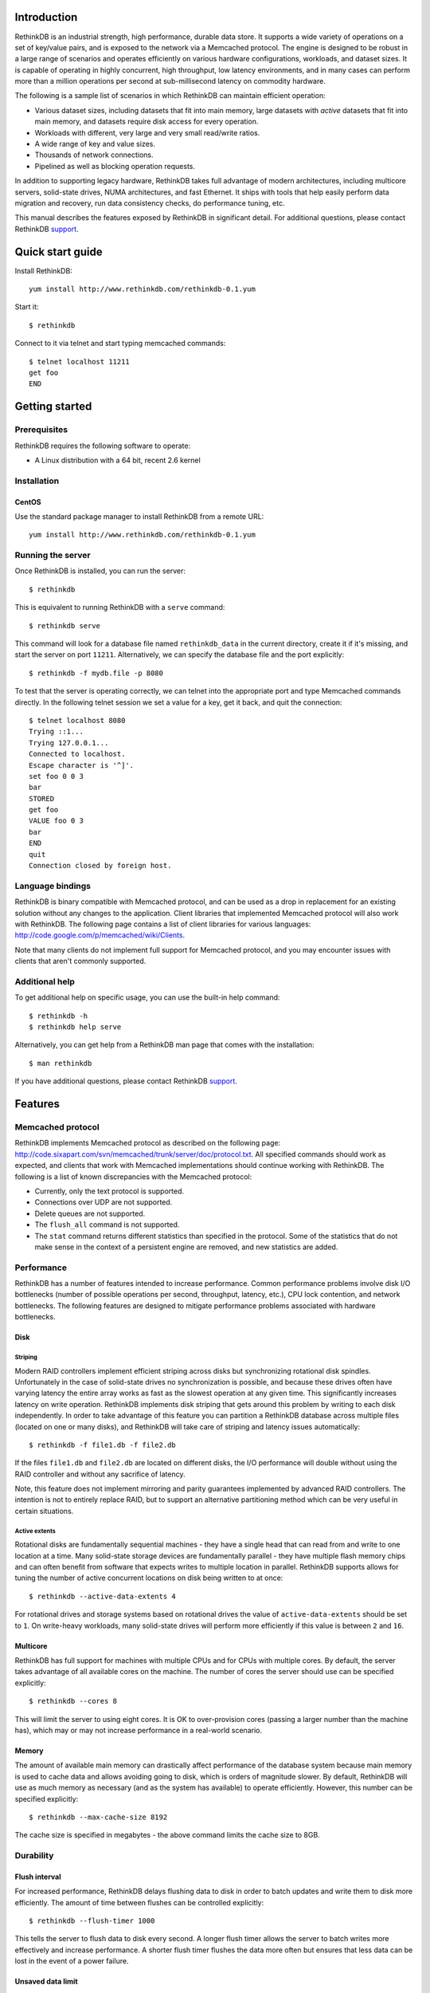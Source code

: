 .. RethinkDB documentation master file, created by
   sphinx-quickstart on Thu Jan 13 01:07:31 2011.
   You can adapt this file completely to your liking, but it should at least
   contain the root `toctree` directive.

============
Introduction
============

RethinkDB is an industrial strength, high performance, durable data
store. It supports a wide variety of operations on a set of key/value
pairs, and is exposed to the network via a Memcached protocol. The
engine is designed to be robust in a large range of scenarios and
operates efficiently on various hardware configurations, workloads,
and dataset sizes. It is capable of operating in highly concurrent,
high throughput, low latency environments, and in many cases can
perform more than a million operations per second at sub-millisecond
latency on commodity hardware.

The following is a sample list of scenarios in which RethinkDB can
maintain efficient operation:

- Various dataset sizes, including datasets that fit into main memory,
  large datasets with *active* datasets that fit into main memory, and
  datasets require disk access for every operation.
- Workloads with different, very large and very small read/write
  ratios.
- A wide range of key and value sizes.
- Thousands of network connections.
- Pipelined as well as blocking operation requests.

In addition to supporting legacy hardware, RethinkDB takes full
advantage of modern architectures, including multicore servers,
solid-state drives, NUMA architectures, and fast Ethernet. It ships
with tools that help easily perform data migration and recovery, run
data consistency checks, do performance tuning, etc.

This manual describes the features exposed by RethinkDB in significant
detail. For additional questions, please contact RethinkDB support_.

=================
Quick start guide
=================

Install RethinkDB::

  yum install http://www.rethinkdb.com/rethinkdb-0.1.yum

Start it::

  $ rethinkdb

Connect to it via telnet and start typing memcached commands::

  $ telnet localhost 11211
  get foo
  END

===============
Getting started
===============

-------------
Prerequisites
-------------

RethinkDB requires the following software to operate:

- A Linux distribution with a 64 bit, recent 2.6 kernel

------------
Installation
------------

``````
CentOS
``````
Use the standard package manager to install RethinkDB from a remote
URL::

  yum install http://www.rethinkdb.com/rethinkdb-0.1.yum

------------------
Running the server
------------------

Once RethinkDB is installed, you can run the server::

  $ rethinkdb

This is equivalent to running RethinkDB with a ``serve`` command::

  $ rethinkdb serve

This command will look for a database file named ``rethinkdb_data`` in
the current directory, create it if it's missing, and start the server
on port ``11211``. Alternatively, we can specify the database file and
the port explicitly::

  $ rethinkdb -f mydb.file -p 8080

To test that the server is operating correctly, we can telnet into the
appropriate port and type Memcached commands directly. In the
following telnet session we set a value for a key, get it back, and
quit the connection::

  $ telnet localhost 8080
  Trying ::1...
  Trying 127.0.0.1...
  Connected to localhost.
  Escape character is '^]'.
  set foo 0 0 3
  bar
  STORED
  get foo
  VALUE foo 0 3
  bar
  END
  quit
  Connection closed by foreign host.

-----------------
Language bindings
-----------------

RethinkDB is binary compatible with Memcached protocol, and can be
used as a drop in replacement for an existing solution without any
changes to the application. Client libraries that implemented
Memcached protocol will also work with RethinkDB. The following page
contains a list of client libraries for various languages:
http://code.google.com/p/memcached/wiki/Clients.

Note that many clients do not implement full support for Memcached
protocol, and you may encounter issues with clients that aren't
commonly supported.
  
---------------
Additional help
---------------

To get additional help on specific usage, you can use the built-in
help command::

  $ rethinkdb -h
  $ rethinkdb help serve

Alternatively, you can get help from a RethinkDB man page that comes
with the installation::

  $ man rethinkdb

If you have additional questions, please contact RethinkDB support_.

========  
Features
========  

------------------
Memcached protocol
------------------

RethinkDB implements Memcached protocol as described on the following
page:
http://code.sixapart.com/svn/memcached/trunk/server/doc/protocol.txt. All
specified commands should work as expected, and clients that work with
Memcached implementations should continue working with RethinkDB. The
following is a list of known discrepancies with the Memcached
protocol:

- Currently, only the text protocol is supported.
- Connections over UDP are not supported.
- Delete queues are not supported.
- The ``flush_all`` command is not supported.
- The ``stat`` command returns different statistics than specified in
  the protocol. Some of the statistics that do not make sense in the
  context of a persistent engine are removed, and new statistics are
  added.

-----------
Performance
-----------

RethinkDB has a number of features intended to increase
performance. Common performance problems involve disk I/O bottlenecks
(number of possible operations per second, throughput, latency, etc.),
CPU lock contention, and network bottlenecks. The following features
are designed to mitigate performance problems associated with hardware
bottlenecks.

````
Disk
````

""""""""
Striping
""""""""

Modern RAID controllers implement efficient striping across disks but
synchronizing rotational disk spindles. Unfortunately in the case of
solid-state drives no synchronization is possible, and because these
drives often have varying latency the entire array works as fast as
the slowest operation at any given time. This significantly increases
latency on write operation. RethinkDB implements disk striping that
gets around this problem by writing to each disk independently. In
order to take advantage of this feature you can partition a RethinkDB
database across multiple files (located on one or many disks), and
RethinkDB will take care of striping and latency issues
automatically::

  $ rethinkdb -f file1.db -f file2.db

If the files ``file1.db`` and ``file2.db`` are located on different
disks, the I/O performance will double without using the RAID
controller and without any sacrifice of latency.

Note, this feature does not implement mirroring and parity guarantees
implemented by advanced RAID controllers. The intention is not to
entirely replace RAID, but to support an alternative partitioning
method which can be very useful in certain situations.

""""""""""""""
Active extents
""""""""""""""

Rotational disks are fundamentally sequential machines - they have a
single head that can read from and write to one location at a
time. Many solid-state storage devices are fundamentally parallel -
they have multiple flash memory chips and can often benefit from
software that expects writes to multiple location in
parallel. RethinkDB supports allows for tuning the number of active
concurrent locations on disk being written to at once::

  $ rethinkdb --active-data-extents 4

For rotational drives and storage systems based on rotational drives
the value of ``active-data-extents`` should be set to ``1``. On
write-heavy workloads, many solid-state drives will perform more
efficiently if this value is between ``2`` and ``16``.

`````````
Multicore
`````````

RethinkDB has full support for machines with multiple CPUs and for
CPUs with multiple cores. By default, the server takes advantage of
all available cores on the machine. The number of cores the server
should use can be specified explicitly::

  $ rethinkdb --cores 8

This will limit the server to using eight cores. It is OK to
over-provision cores (passing a larger number than the machine has),
which may or may not increase performance in a real-world scenario.

``````
Memory
``````

The amount of available main memory can drastically affect performance
of the database system because main memory is used to cache data and
allows avoiding going to disk, which is orders of magnitude slower. By
default, RethinkDB will use as much memory as necessary (and as the
system has available) to operate efficiently. However, this number can
be specified explicitly::

  $ rethinkdb --max-cache-size 8192

The cache size is specified in megabytes - the above command limits
the cache size to 8GB.

----------
Durability
----------

``````````````
Flush interval
``````````````

For increased performance, RethinkDB delays flushing data to disk in
order to batch updates and write them to disk more efficiently. The
amount of time between flushes can be controlled explicitly::

  $ rethinkdb --flush-timer 1000

This tells the server to flush data to disk every second. A longer
flush timer allows the server to batch writes more effectively and
increase performance. A shorter flush timer flushes the data more
often but ensures that less data can be lost in the event of a power
failure.

``````````````````
Unsaved data limit
``````````````````

In environments that operate under extremely high load, the network
component is often significantly faster than the disk, which means
commands arrive at a faster rate than the storage system can
satisfy. In these situations RethinkDB implements throughput
throttling - if the disk gets saturated, RethinkDB slows down its
responses to the command to give the disk a chance to catch up.

To maintain high performance, RethinkDB often allows the commands to
proceed despite the fact that the disk cannot catch up. This allows
the changes to batch up in memory and get flushed to disk later. In
cases of power failure, this means large amounts of data can be
lost. RethinkDB allows controlling precisely how much data may be
cached in RAM without being flushed to disk::

  $ rethinkdb --unsaved-data-limit 1024

This allows RethinkDB to cache up to one GB of unsaved data in RAM. In
the event of a power failure, no more than one GB of data will be
lost. Adjust this limit to set the durability and performance trade
off to an acceptable level.

`````````````
Response mode
`````````````

By default, RethinkDB responds to write commands before they get
committed to disk. This significantly decreases the latency and allows
for increased throughput, but leaves a possibility of data loss in the
event of a power failure. It is possible to ensure no data loss in the
event of a power failure by telling the server not to acknowledge
writes until they are safely committed to disk::

  $ rethinkdb --wait-for-flush y

Note that to minimize latency, if ``wait-for-flush`` is turned on, the
`flush interval`_ should be set to a low value (or zero) to ensure
low latency.

---------------------------
Data migration and recovery
---------------------------

RethinkDB provides tools for migrating into different solutions by
converting it into open formats. The following command extracts the
contents of a RethinkDB database::

  $ rethinkdb extract -f file.db -o memcached.out

This command extracts the data from the database file ``file.db`` into
a file named ``memcached.out``. The contents of ``memcached.out`` will
be standard Memcached insertion commands which can be piped into a
different server that supports the Memcached protocol, or
programmatically converted to other formats. For example, if we have a
different server that supports a Memcached interface (including
RethinkDB) running on a port ``8080`` we can fill it with the contents
of the database with the following Unix command::

  $ cat memcached.out | nc localhost 8080 -q 0

The ``extract`` command works even in cases when the data has been
corrupted and RethinkDB server cannot open the database file. In this
case ``extract`` will try to recover as much data as possible and
ignore the corrupted parts of the database file.

=================  
Advanced features
=================  

--------------------
Advanced disk layout
--------------------

RethinkDB allows for tuning of the internal layout of the database
file. Depending on the underlying storage system, this may result in a
significant boost in performance.

````````````````````
Block device support
````````````````````

RethinkDB can bypass the file system and run directly on the block
device. In order for RethinkDB to run on a block device, the device
first needs to be formatted::

  $ rethinkdb create -f /dev/sdb

The database can be sharded across multiple devices::

  $ rethinkdb create -f /dev/sdb -f /dev/sdc

If a database already exists on a device, RethinkDB will output an
error message. The block device can be reformatted by using a
``force`` argument::

  $ rethinkdb create -f /dev/sdb -f /dev/sdc --force

Once one or more block devices have been formatted, the database
server can be started as usual::

  $ rethinkdb -f /dev/sdb -f /dev/sdc

``````````
Block size
``````````

By default, RethinkDB uses a 4KB block size. In some cases larger
block sizes (8KB to 64KB) can yield higher performance. When the
database is created, the block size can be specified explicitly as
follows::

  $ rethinkdb create --block-size 8192 -f file.db

```````````
Extent size
```````````

Data blocks are grouped into ``extents``. Large extents often allow
for more efficient disk usage but may lower the performance of the
garbage collector. An extent size can be specified explicitly during
database creation as follows::

  $ rethinkdb create --extent-size 1048576 -f file.db

The above command formats the database with a 1MB extent
size. Normally, extents should be able to hold anywhere from 256 to
8192 blocks.

``````
Slices
``````

RethinkDB automatically partitions the database into independent
slices, which allows for efficient use of multiple disks and multicore
CPUs. The number of slices can be specified explicitly during database
creation time as follows::

  $ rethinkdb create --slices 256 -f file.db

-----------------
Garbage collector
-----------------

RethinkDB ships with a concurrent, incremental on-disk garbage
collector. Because the server uses a log-structured approach to
storage, the database file can fill with unused blocks that need to be
garbage collected. The garbage collector kicks in when there are too
many unused blocks in a file, and turns off when the number of unused
blocks reaches an acceptable level.

The window for garbage collector operation can be specified explicitly
on startup as follows::

  $ rethinkdb --gc-range 0.6-0.8

The above argument configures the garbage collector to kick in when
the file contains more than 80% of unused blocks, and to stop
collecting when the number of unused blocks becomes lower than 60% of
the file.

An aggressive garbage collection setting will keep a larger proportion
of the disk available for live data, but may decrease performance of
the system because of larger load on the disk.

------------------
Consistency checks
------------------

RethinkDB allows verifying that a given database is consistent and has
not been corrupted. The corruption checks can be invoked as follows::

  $ rethinkdb fsck -f file.db

If the database file is corrupted, the command above will report an
error explaining the source of corruption.

----------------------
Advanced data recovery
----------------------

The recovery tool described in `data migration and recovery`_ allows
advanced options to recover data in situations where metadata has been
sufficiently corrupted so that the tool cannot run automatically. In
such cases, block size, extent size, and slice numbers can be
specified explicitly to allows the tool to proceed::

  $ rethinkdb extract -f file.db --force-block-size 4096      \
                                 --force-extent-size 1048576  \
                                 --force-slice-count 256

=======
Support
=======

Please report all issues to ``support@rethinkdb.com``. When reporting
an issue, please try to include the following pieces of information:

- A description of the environment you're running in (operating
  system, kernel version, hardware, etc).
- A description of the problem, how it came about, and how it can be
  reproduced.
- RethinkDB log file. By default, log messages are written to standard
  output. In a production environment you may want to point them to a
  file on disk for easy collection using ``--log-file`` argument.
- If the problem involves a crash, please include the core dump file
  associated with the error. The core dump is usually named ``core``
  and is placed into the directory where the server was run. If you do
  not see a core dump file, you may need to enable core dumps by
  running the ``ulimit -c unlimited`` command.
